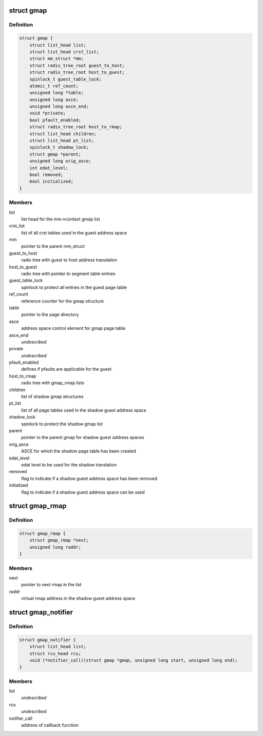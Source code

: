 .. -*- coding: utf-8; mode: rst -*-
.. src-file: arch/s390/include/asm/gmap.h

.. _`gmap`:

struct gmap
===========

.. c:type:: struct gmap

    guest address space

.. _`gmap.definition`:

Definition
----------

.. code-block:: c

    struct gmap {
        struct list_head list;
        struct list_head crst_list;
        struct mm_struct *mm;
        struct radix_tree_root guest_to_host;
        struct radix_tree_root host_to_guest;
        spinlock_t guest_table_lock;
        atomic_t ref_count;
        unsigned long *table;
        unsigned long asce;
        unsigned long asce_end;
        void *private;
        bool pfault_enabled;
        struct radix_tree_root host_to_rmap;
        struct list_head children;
        struct list_head pt_list;
        spinlock_t shadow_lock;
        struct gmap *parent;
        unsigned long orig_asce;
        int edat_level;
        bool removed;
        bool initialized;
    }

.. _`gmap.members`:

Members
-------

list
    list head for the mm->context gmap list

crst_list
    list of all crst tables used in the guest address space

mm
    pointer to the parent mm_struct

guest_to_host
    radix tree with guest to host address translation

host_to_guest
    radix tree with pointer to segment table entries

guest_table_lock
    spinlock to protect all entries in the guest page table

ref_count
    reference counter for the gmap structure

table
    pointer to the page directory

asce
    address space control element for gmap page table

asce_end
    *undescribed*

private
    *undescribed*

pfault_enabled
    defines if pfaults are applicable for the guest

host_to_rmap
    radix tree with gmap_rmap lists

children
    list of shadow gmap structures

pt_list
    list of all page tables used in the shadow guest address space

shadow_lock
    spinlock to protect the shadow gmap list

parent
    pointer to the parent gmap for shadow guest address spaces

orig_asce
    ASCE for which the shadow page table has been created

edat_level
    edat level to be used for the shadow translation

removed
    flag to indicate if a shadow guest address space has been removed

initialized
    flag to indicate if a shadow guest address space can be used

.. _`gmap_rmap`:

struct gmap_rmap
================

.. c:type:: struct gmap_rmap

    reverse mapping for shadow page table entries

.. _`gmap_rmap.definition`:

Definition
----------

.. code-block:: c

    struct gmap_rmap {
        struct gmap_rmap *next;
        unsigned long raddr;
    }

.. _`gmap_rmap.members`:

Members
-------

next
    pointer to next rmap in the list

raddr
    virtual rmap address in the shadow guest address space

.. _`gmap_notifier`:

struct gmap_notifier
====================

.. c:type:: struct gmap_notifier

    notify function block for page invalidation

.. _`gmap_notifier.definition`:

Definition
----------

.. code-block:: c

    struct gmap_notifier {
        struct list_head list;
        struct rcu_head rcu;
        void (*notifier_call)(struct gmap *gmap, unsigned long start, unsigned long end);
    }

.. _`gmap_notifier.members`:

Members
-------

list
    *undescribed*

rcu
    *undescribed*

notifier_call
    address of callback function

.. This file was automatic generated / don't edit.


